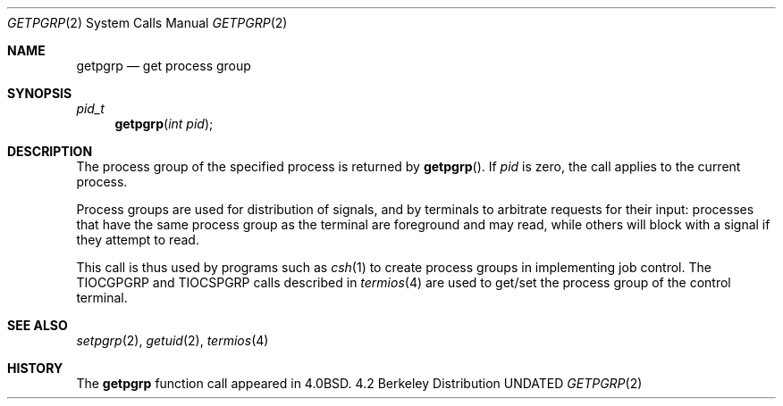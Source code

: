 .\" Copyright (c) 1983, 1991 Regents of the University of California.
.\" All rights reserved.
.\"
.\" %sccs.include.redist.man%
.\"
.\"     @(#)getpgrp.2	6.4 (Berkeley) 03/10/91
.\"
.Dd 
.Dt GETPGRP 2
.Os BSD 4.2
.Sh NAME
.Nm getpgrp
.Nd get process group
.Sh SYNOPSIS
.Ft pid_t
.Fn getpgrp "int pid"
.Sh DESCRIPTION
The process group of the specified process is returned by
.Fn getpgrp .
If
.Fa pid
is zero, the call applies to the current process.
.Pp
Process groups are used for distribution of signals, and
by terminals to arbitrate requests for their input: processes
that have the same process group as the terminal are foreground
and may read, while others will block with a signal if they attempt
to read.
.Pp
This call is thus used by programs such as
.Xr csh 1
to create
process groups
in implementing job control.
The
.Dv TIOCGPGRP
and
.Dv TIOCSPGRP
calls
described in
.Xr termios 4
are used to get/set the process group of the control terminal.
.Sh SEE ALSO
.Xr setpgrp 2 ,
.Xr getuid 2 ,
.Xr termios 4
.Sh HISTORY
The
.Nm
function call appeared in
.Bx 4.0 .
